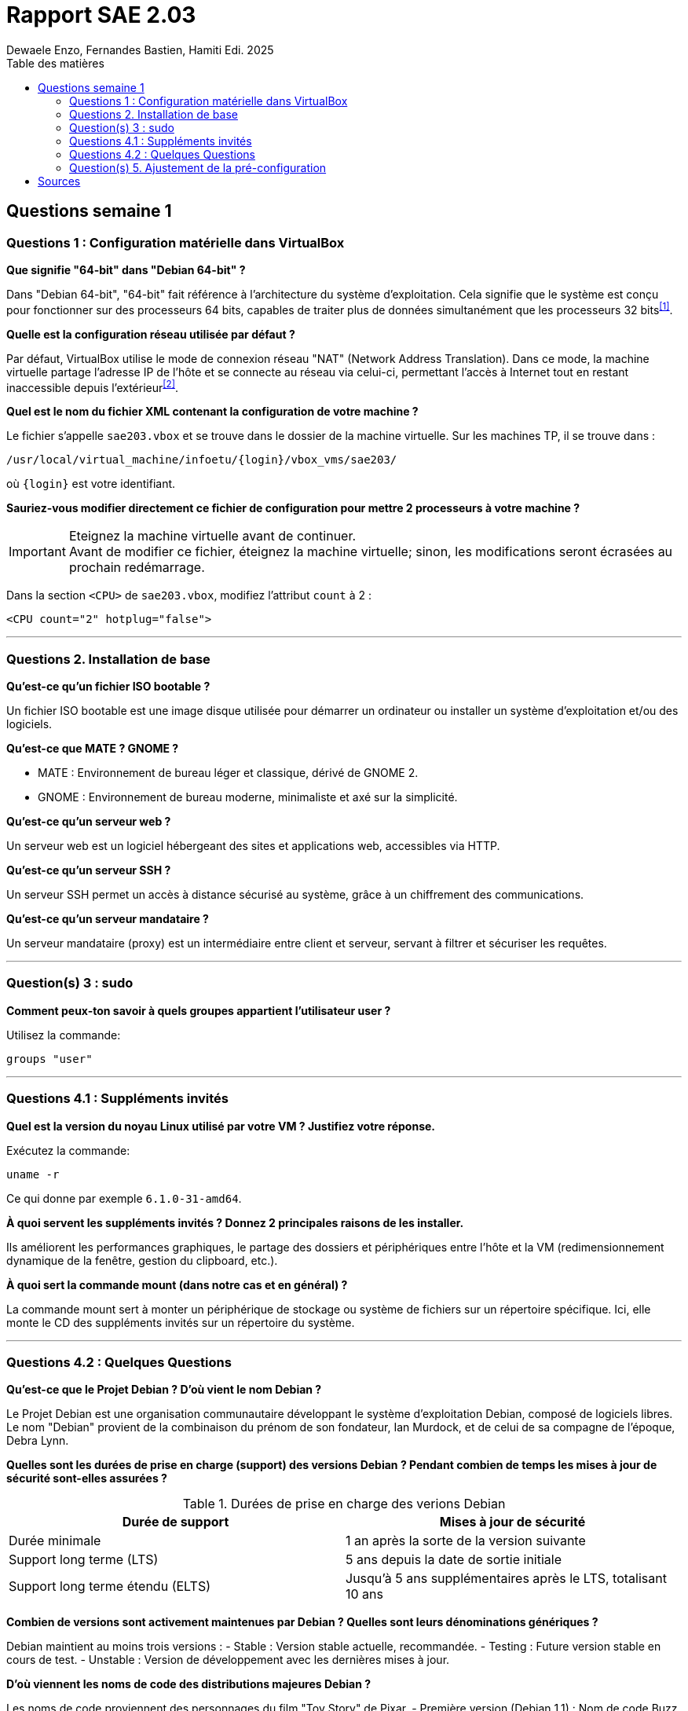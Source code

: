 = Rapport SAE 2.03
Dewaele Enzo, Fernandes Bastien, Hamiti Edi. 2025
:toc:
:toc-title: Table des matières

== Questions semaine 1

=== Questions 1 : Configuration matérielle dans VirtualBox

*Que signifie "64-bit" dans "Debian 64-bit" ?*

Dans "Debian 64-bit", "64-bit" fait référence à l'architecture du système d'exploitation. Cela signifie que le système est conçu pour fonctionner sur des processeurs 64 bits, capables de traiter plus de données simultanément que les processeurs 32 bits^<<source-1,[1]>>^.

*Quelle est la configuration réseau utilisée par défaut ?*

Par défaut, VirtualBox utilise le mode de connexion réseau "NAT" (Network Address Translation). Dans ce mode, la machine virtuelle partage l'adresse IP de l'hôte et se connecte au réseau via celui-ci, permettant l'accès à Internet tout en restant inaccessible depuis l'extérieur^<<source-2,[2]>>^.

*Quel est le nom du fichier XML contenant la configuration de votre machine ?*

Le fichier s'appelle `sae203.vbox` et se trouve dans le dossier de la machine virtuelle. Sur les machines TP, il se trouve dans :

----
/usr/local/virtual_machine/infoetu/{login}/vbox_vms/sae203/
----

où `{login}` est votre identifiant.

*Sauriez-vous modifier directement ce fichier de configuration pour mettre 2 processeurs à votre machine ?*

[IMPORTANT]
.Eteignez la machine virtuelle avant de continuer.
Avant de modifier ce fichier, éteignez la machine virtuelle; sinon, les modifications seront écrasées au prochain redémarrage.

Dans la section `<CPU>` de `sae203.vbox`, modifiez l'attribut `count` à 2 : 

[,xml]
----
<CPU count="2" hotplug="false">
----

*** 
=== Questions 2. Installation de base

*Qu’est-ce qu’un fichier ISO bootable ?*

Un fichier ISO bootable est une image disque utilisée pour démarrer un ordinateur ou installer un système d'exploitation et/ou des logiciels.

*Qu’est-ce que MATE ? GNOME ?*

- MATE : Environnement de bureau léger et classique, dérivé de GNOME 2.
- GNOME : Environnement de bureau moderne, minimaliste et axé sur la simplicité.

*Qu’est-ce qu’un serveur web ?*

Un serveur web est un logiciel hébergeant des sites et applications web, accessibles via HTTP.

*Qu’est-ce qu’un serveur SSH ?*

Un serveur SSH permet un accès à distance sécurisé au système, grâce à un chiffrement des communications.

*Qu’est-ce qu’un serveur mandataire ?*

Un serveur mandataire (proxy) est un intermédiaire entre client et serveur, servant à filtrer et sécuriser les requêtes.

*** 
=== Question(s) 3 : sudo

*Comment peux-ton savoir à quels groupes appartient l’utilisateur user ?*

Utilisez la commande:
----
groups "user"
----

*** 
=== Questions 4.1 : Suppléments invités

*Quel est la version du noyau Linux utilisé par votre VM ? Justifiez votre réponse.*

Exécutez la commande:
----
uname -r
----
Ce qui donne par exemple `6.1.0-31-amd64`.

*À quoi servent les suppléments invités ? Donnez 2 principales raisons de les installer.*

Ils améliorent les performances graphiques, le partage des dossiers et périphériques entre l'hôte et la VM (redimensionnement dynamique de la fenêtre, gestion du clipboard, etc.).

*À quoi sert la commande mount (dans notre cas et en général) ?*

La commande mount sert à monter un périphérique de stockage ou système de fichiers sur un répertoire spécifique. Ici, elle monte le CD des suppléments invités sur un répertoire du système.

*** 
=== Questions 4.2 : Quelques Questions

*Qu’est-ce que le Projet Debian ? D’où vient le nom Debian ?*

Le Projet Debian est une organisation communautaire développant le système d’exploitation Debian, composé de logiciels libres. Le nom "Debian" provient de la combinaison du prénom de son fondateur, Ian Murdock, et de celui de sa compagne de l'époque, Debra Lynn.

*Quelles sont les durées de prise en charge (support) des versions Debian ? Pendant combien de temps les mises à jour de sécurité sont-elles assurées ?*

.Durées de prise en charge des verions Debian
|===
| Durée de support | Mises à jour de sécurité

| Durée minimale
| 1 an après la sorte de la version suivante

| Support long terme (LTS)
| 5 ans depuis la date de sortie initiale

| Support long terme étendu (ELTS)
| Jusqu'à 5 ans supplémentaires après le LTS, totalisant 10 ans
|===

*Combien de versions sont activement maintenues par Debian ? Quelles sont leurs dénominations génériques ?*

Debian maintient au moins trois versions :
- Stable : Version stable actuelle, recommandée.
- Testing : Future version stable en cours de test.
- Unstable : Version de développement avec les dernières mises à jour.

*D’où viennent les noms de code des distributions majeures Debian ?*

Les noms de code proviennent des personnages du film "Toy Story" de Pixar.
- Première version (Debian 1.1) : Nom de code Buzz, annoncée le 16 juin 1996.
- Dernière version annoncée (Debian 13) : Nom de code Trixie, annoncée le 12 août 2023.

*** 
=== Question(s) 5. Ajustement de la pré-configuration

*Ajouter le droit d'utiliser sudo à l'utilisateur standard*

Dans le fichier `preseed-fr.cfg`, ajoutez :
----
d-i passwd/user-default-groups string audio cdrom video sudo
----

*Installer l’environnement MATE*

Toujours dans `preseed-fr.cfg`, ajoutez :
----
tasksel tasksel/first multiselect standard ssh-server mate-desktop
----

*Ajouter les paquets suivants : sudo, git, sqlite3, curl, bash-completion, neofetch*

Toujours dans `preseed-fr.cfg`, ajoutez :
----
d-i pkgsel/include string sudo git sqlite3 curl bash-completion neofetch
----

[bibliography]
== Sources

// Le "+" à la fin de chaque ligne est là pour passer la ligne
// Le "*" au début de chaque ligne est là pour créer une liste non ordonnée (c'est comme ça dans la doc (https://docs.asciidoctor.org/asciidoc/latest/syntax-quick-reference/#bibliography))

// Pour rajouter des sources, rajoutez ça dans votre texte : ^<<source-x,[x]>>^

* [[source-1]][1] https://www.lemagit.fr/definition/64-bits. +

* [[source-2]][2] https://www.it-connect.fr/comprendre-les-differents-types-de-reseaux-virtualbox/. +

* [[source-3]][3] Ceci sera la source 3. +

* [[source-4]][4] Ceci sera la source 4. +

* [[source-5]][5] Ceci sera la source 5. +

* [[source-6]][6] Ceci sera la source 6. +

* [[source-7]][7] Ceci sera la source 7. +

* [[source-8]][8] Ceci sera la source 8. +

* [[source-9]][9] Ceci sera la source 9. +

* [[source-10]][10] Ceci sera la source 10. +